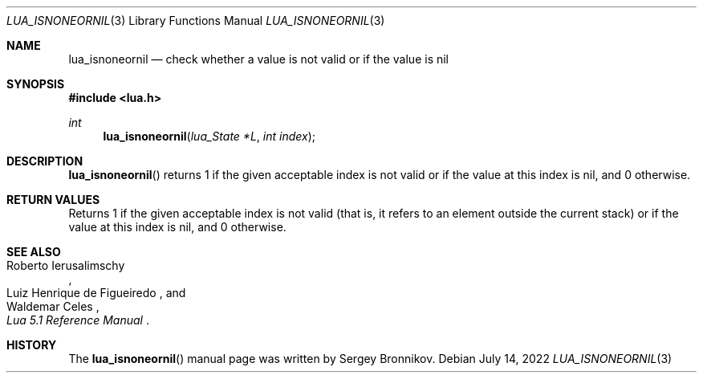 .Dd $Mdocdate: July 14 2022 $
.Dt LUA_ISNONEORNIL 3
.Os
.Sh NAME
.Nm lua_isnoneornil
.Nd check whether a value is not valid or if the value is nil
.Sh SYNOPSIS
.In lua.h
.Ft int
.Fn lua_isnoneornil "lua_State *L" "int index"
.Sh DESCRIPTION
.Fn lua_isnoneornil
returns 1 if the given acceptable index is not valid or if the value at this
index is nil, and 0 otherwise.
.Sh RETURN VALUES
Returns 1 if the given acceptable index is not valid (that is, it refers to an
element outside the current stack) or if the value at this index is nil, and 0
otherwise.
.Sh SEE ALSO
.Rs
.%A Roberto Ierusalimschy
.%A Luiz Henrique de Figueiredo
.%A Waldemar Celes
.%T Lua 5.1 Reference Manual
.Re
.Sh HISTORY
The
.Fn lua_isnoneornil
manual page was written by Sergey Bronnikov.
